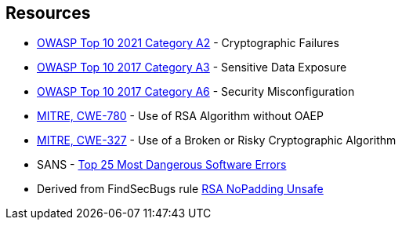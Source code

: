 == Resources

* https://owasp.org/Top10/A02_2021-Cryptographic_Failures/[OWASP Top 10 2021 Category A2] - Cryptographic Failures
* https://www.owasp.org/www-project-top-ten/2017/A3_2017-Sensitive_Data_Exposure[OWASP Top 10 2017 Category A3] - Sensitive Data Exposure
* https://owasp.org/www-project-top-ten/2017/A6_2017-Security_Misconfiguration[OWASP Top 10 2017 Category A6] - Security Misconfiguration
* https://cwe.mitre.org/data/definitions/780[MITRE, CWE-780] - Use of RSA Algorithm without OAEP
* https://cwe.mitre.org/data/definitions/327[MITRE, CWE-327] - Use of a Broken or Risky Cryptographic Algorithm
* SANS - https://www.sans.org/top25-software-errors[Top 25 Most Dangerous Software Errors]
* Derived from FindSecBugs rule https://h3xstream.github.io/find-sec-bugs/bugs.htm#RSA_NO_PADDING[RSA NoPadding Unsafe]